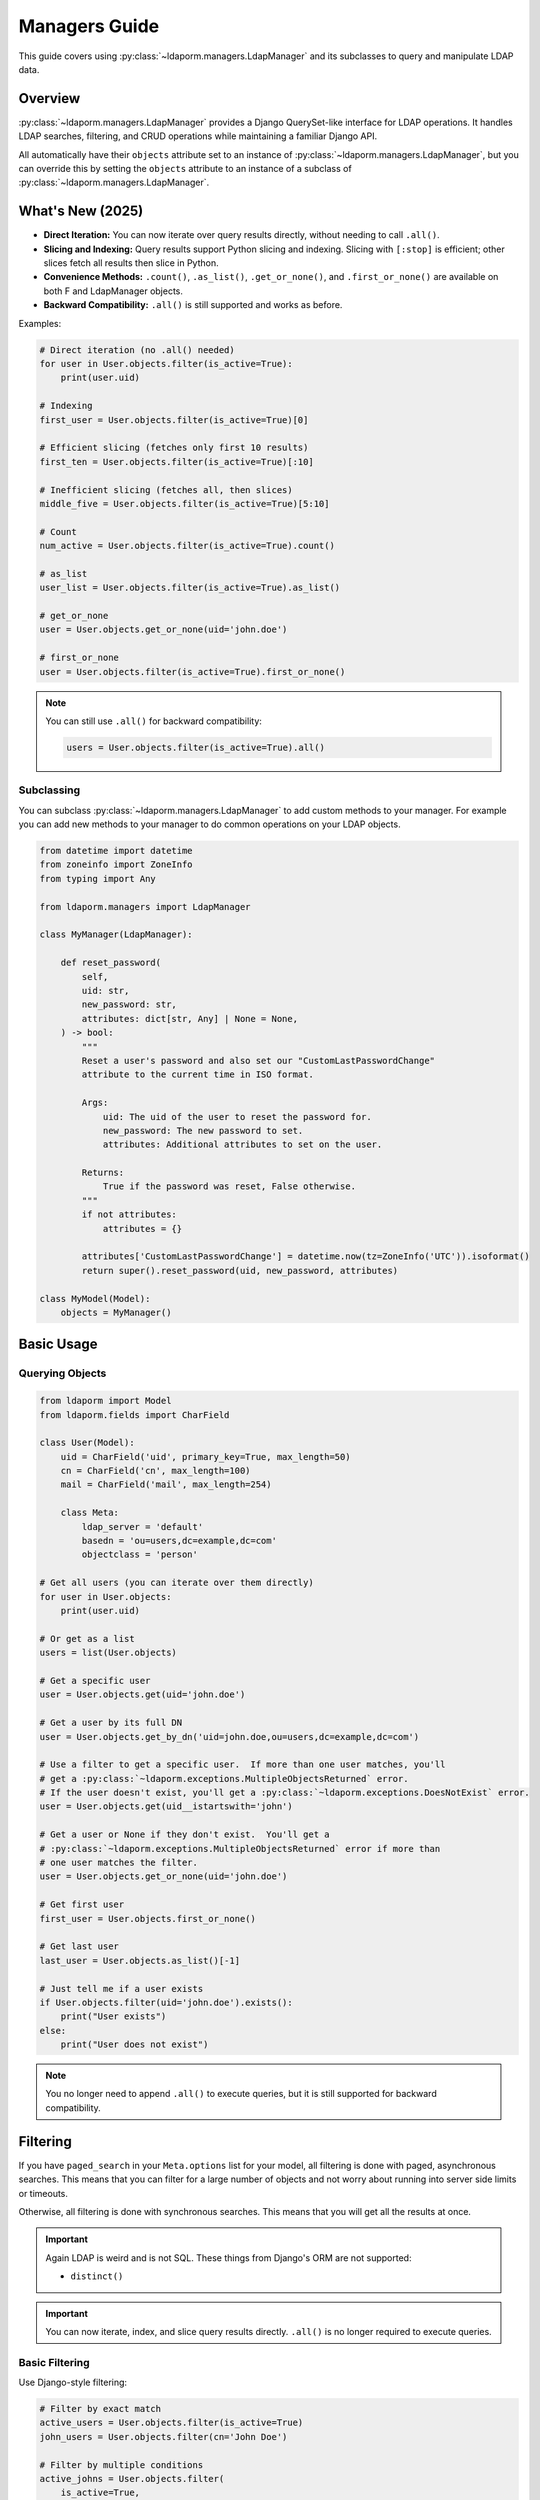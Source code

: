 Managers Guide
=============

This guide covers using :py:class:`~ldaporm.managers.LdapManager` and its
subclasses to query and manipulate LDAP data.

Overview
--------

:py:class:`~ldaporm.managers.LdapManager` provides a Django QuerySet-like
interface for LDAP operations.  It handles LDAP searches, filtering, and CRUD
operations while maintaining a familiar Django API.

All automatically have their ``objects`` attribute set to an instance of
:py:class:`~ldaporm.managers.LdapManager`, but you can override this by
setting the ``objects`` attribute to an instance of a subclass of
:py:class:`~ldaporm.managers.LdapManager`.

What's New (2025)
-----------------

- **Direct Iteration:** You can now iterate over query results directly, without needing to call ``.all()``.
- **Slicing and Indexing:** Query results support Python slicing and indexing. Slicing with ``[:stop]`` is efficient; other slices fetch all results then slice in Python.
- **Convenience Methods:** ``.count()``, ``.as_list()``, ``.get_or_none()``, and ``.first_or_none()`` are available on both F and LdapManager objects.
- **Backward Compatibility:** ``.all()`` is still supported and works as before.

Examples:

.. code-block:: python

   # Direct iteration (no .all() needed)
   for user in User.objects.filter(is_active=True):
       print(user.uid)

   # Indexing
   first_user = User.objects.filter(is_active=True)[0]

   # Efficient slicing (fetches only first 10 results)
   first_ten = User.objects.filter(is_active=True)[:10]

   # Inefficient slicing (fetches all, then slices)
   middle_five = User.objects.filter(is_active=True)[5:10]

   # Count
   num_active = User.objects.filter(is_active=True).count()

   # as_list
   user_list = User.objects.filter(is_active=True).as_list()

   # get_or_none
   user = User.objects.get_or_none(uid='john.doe')

   # first_or_none
   user = User.objects.filter(is_active=True).first_or_none()

.. note::
   You can still use ``.all()`` for backward compatibility:

   .. code-block:: python

      users = User.objects.filter(is_active=True).all()


Subclassing
^^^^^^^^^^^

You can subclass :py:class:`~ldaporm.managers.LdapManager` to add custom
methods to your manager.  For example you can add new methods to your manager
to do common operations on your LDAP objects.

.. code-block:: python

   from datetime import datetime
   from zoneinfo import ZoneInfo
   from typing import Any

   from ldaporm.managers import LdapManager

   class MyManager(LdapManager):

       def reset_password(
           self,
           uid: str,
           new_password: str,
           attributes: dict[str, Any] | None = None,
       ) -> bool:
           """
           Reset a user's password and also set our "CustomLastPasswordChange"
           attribute to the current time in ISO format.

           Args:
               uid: The uid of the user to reset the password for.
               new_password: The new password to set.
               attributes: Additional attributes to set on the user.

           Returns:
               True if the password was reset, False otherwise.
           """
           if not attributes:
               attributes = {}

           attributes['CustomLastPasswordChange'] = datetime.now(tz=ZoneInfo('UTC')).isoformat()
           return super().reset_password(uid, new_password, attributes)

   class MyModel(Model):
       objects = MyManager()


Basic Usage
-----------

Querying Objects
^^^^^^^^^^^^^^^^

.. code-block:: python

   from ldaporm import Model
   from ldaporm.fields import CharField

   class User(Model):
       uid = CharField('uid', primary_key=True, max_length=50)
       cn = CharField('cn', max_length=100)
       mail = CharField('mail', max_length=254)

       class Meta:
           ldap_server = 'default'
           basedn = 'ou=users,dc=example,dc=com'
           objectclass = 'person'

   # Get all users (you can iterate over them directly)
   for user in User.objects:
       print(user.uid)

   # Or get as a list
   users = list(User.objects)

   # Get a specific user
   user = User.objects.get(uid='john.doe')

   # Get a user by its full DN
   user = User.objects.get_by_dn('uid=john.doe,ou=users,dc=example,dc=com')

   # Use a filter to get a specific user.  If more than one user matches, you'll
   # get a :py:class:`~ldaporm.exceptions.MultipleObjectsReturned` error.
   # If the user doesn't exist, you'll get a :py:class:`~ldaporm.exceptions.DoesNotExist` error.
   user = User.objects.get(uid__istartswith='john')

   # Get a user or None if they don't exist.  You'll get a
   # :py:class:`~ldaporm.exceptions.MultipleObjectsReturned` error if more than
   # one user matches the filter.
   user = User.objects.get_or_none(uid='john.doe')

   # Get first user
   first_user = User.objects.first_or_none()

   # Get last user
   last_user = User.objects.as_list()[-1]

   # Just tell me if a user exists
   if User.objects.filter(uid='john.doe').exists():
       print("User exists")
   else:
       print("User does not exist")

.. note::
   You no longer need to append ``.all()`` to execute queries, but it is still
   supported for backward compatibility.

Filtering
---------

If you have ``paged_search`` in your ``Meta.options`` list for your model,
all filtering is done with paged, asynchronous searches.  This means that
you can filter for a large number of objects and not worry about running
into server side limits or timeouts.

Otherwise, all filtering is done with synchronous searches.  This means that
you will get all the results at once.

.. important::

    Again LDAP is weird and is not SQL.  These things from Django's ORM are not
    supported:

    * ``distinct()``

.. important::

    You can now iterate, index, and slice query results directly. ``.all()`` is no longer required to execute queries.

Basic Filtering
^^^^^^^^^^^^^^^

Use Django-style filtering:

.. code-block:: python

   # Filter by exact match
   active_users = User.objects.filter(is_active=True)
   john_users = User.objects.filter(cn='John Doe')

   # Filter by multiple conditions
   active_johns = User.objects.filter(
       is_active=True,
       cn__icontains='John'
   )

   # Use wildcards
   users = User.objects.wildcard(cn='*john*')

Excluding Objects
^^^^^^^^^^^^^^^^^

Use the ``exclude()`` method to filter out objects that match certain criteria:

.. code-block:: python

   # Exclude a specific user
   users = User.objects.exclude(uid='admin')

   # Exclude multiple conditions (AND logic)
   users = User.objects.exclude(
       uid__in=['admin', 'root'],
       is_active=False
   )

   # Chain exclude with filter
   users = User.objects.filter(is_active=True).exclude(uid='admin')

   # Exclude with various filter suffixes
   users = User.objects.exclude(cn__icontains='admin')
   users = User.objects.exclude(uidNumber__gte=1000)
   users = User.objects.exclude(uid__exists=False)

   # Exclude with F objects
   from ldaporm.managers import F
   users = User.objects.exclude(
       F(uid__icontains='admin') | F(uid__icontains='root')
   )

.. note::

   The ``exclude()`` method uses LDAP's NOT operator to filter out matching objects.
   Multiple exclude conditions in a single ``exclude()`` call are combined with AND logic,
   meaning objects must match ALL exclude conditions to be filtered out.  If you want to
   exclude with OR logic, you can use multiple ``exclude()`` calls.  For example:

   .. code-block:: python

      users = User.objects.exclude(
          F(uid__icontains='admin') | F(uid__icontains='root')
      )

      # or
      users = User.objects.exclude(uid__icontains='admin').exclude(uid__icontains='root')

Field Lookups
^^^^^^^^^^^^^

LDAP supports case-insensitive string comparisons and integer comparisons.  String
lookups are case-insensitive, while integer comparisons are only available for
:py:class:`~ldaporm.fields.IntegerField` and its subclasses.

.. code-block:: python

   # String lookups
   users = User.objects.filter(cn__exists='john')
   users = User.objects.filter(cn__icontains='john')
   users = User.objects.filter(cn__istartswith='John')
   users = User.objects.filter(cn__iendswith='Doe')
   users = User.objects.filter(givenName__iexact='John')
   users = User.objects.filter(givenName='John')

   # List lookups
   users = User.objects.filter(cn__in=['John Doe', 'Jane Smith'])

   # Integer comparisons (only for IntegerField and subclasses)
   users = User.objects.filter(uidNumber__gt=1000)
   users = User.objects.filter(uidNumber__gte=1000)
   users = User.objects.filter(uidNumber__lt=10000)
   users = User.objects.filter(uidNumber__lte=10000)

.. important::

    Integer comparison operators (``__gt``, ``__gte``, ``__lt``, ``__lte``) can only
    be used on :py:class:`~ldaporm.fields.IntegerField` or its subclasses. Using these
    operators on other field types will raise a :py:exc:`TypeError`.


Complex Queries
^^^^^^^^^^^^^^^

You can chain your filters together just like you would with a Django QuerySet:

.. code-block:: python

   #Filter on multiple fields in one filter()
   users = User.objects.filter(
       cn__icontains='john',
       is_active=True,
       cn__icontains='admin'
   )

   # Use chaining instead
   users = User.objects.filter(
       cn__icontains='john'
   ).filter(
       is_active=True
   ).filter(
       cn__icontains='admin'
   )

You can also use :py:class:`ldaporm.managers.F` objects to build more complex
queries, similarly to Django's :py:class:`~django.db.models.Q` objects:

.. code-block:: python

   # AND operation
   users = User.objects.filter(
       F(cn__icontains='john') & F(is_active=True)
   )

   # OR operation
   users = User.objects.filter(
       F(cn__icontains='john') | F(cn__icontains='admin')
   )

   # Complex combinations - use parentheses to control precedence
   users = User.objects.filter(
       (F(cn__icontains='john') & F(is_active=True)) | F(cn__icontains='admin')
   )

.. note::

   When using :py:class:`ldaporm.managers.F`, you can construct F() without
   passing a manager. If you use ``F()`` as an argument to a manager's
   :py:meth:`~ldaporm.managers.LdapManager.filter` method (e.g.
   ``User.objects.filter(F(...))``), the manager will automatically bind itself
   to the F instance. If you use ``F()`` outside of a manager context, you must
   bind it manually or use ``F(manager, ...)``.

Finally, if you just can't do it any other way, you can do a raw LDAP search,
via the ``.search()`` method directly:

.. code-block:: python

   users = User.objects.search(
       '(cn=*admin*)',
       attrlist=['uid', 'cn', 'mail']
       size_limit=1000,
   )


Debugging the actual LDAP query
^^^^^^^^^^^^^^^^^^^^^^^^^^^^^^^

You can debug the actual LDAP query that will by printing the
the ``__str__`` method on the :py:class:`~ldaporm.managers.F` object::

.. code-block:: python

   # This will print the actual LDAP query that will be sent to the server
   >>> print(User.objects.filter(cn__icontains='john'))
   (cn=*john*)


Ordering
--------

``django-ldaporm`` supports server-side sorting using the LDAP Control Extension
for Server-Side Sorting (RFC 2891, OID 1.2.840.113556.1.4.473). This control is
supported by 389 Directory Server and Active Directory by default.  OpenLDAP
supports this control, but it is not enabled by default; you must enable it in
your server's configuration.

.. info::
    To enable server-side sorting in OpenLDAP, you must add the following to
    your ``slapd.conf`` file (old style):

    .. code-block:: text

        overlay sssvlv

    Or the following to your ``cn=config`` entry (new style):

        dn: olcOverlay=sssvlv,olcDatabase={1}mdb,cn=config
        objectClass: olcOverlayConfig
        objectClass: olcSssVlvConfig
        olcOverlay: sssvlv


When you use :py:meth:`~ldaporm.managers.F.order_by`, the library will:

1. **Check server capabilities**: Query the LDAP server's Root DSE to determine if it supports
   server-side sorting via the ``supportedControl`` attribute.

2. **Server-side sorting**: If the server supports the sorting control, the sorting is performed
   on the server side, which is much more efficient for large result sets.

3. **Client-side fallback**: If the server doesn't support server-side sorting, the library
   automatically falls back to client-side sorting with a warning message.

.. important::

    Server-side sorting is only available when the LDAP server supports the Server-Side Sorting
    control (OID 1.2.840.113556.1.4.473). If your server doesn't support this control, sorting
    will be performed on the client side, which can be inefficient for large result sets.

    The capability check is cached per server configuration, so subsequent queries to the same
    server won't need to re-check the server's capabilities.

.. note::

    Connection errors (``ldap.SERVER_DOWN``, ``ldap.CONNECT_ERROR``) during capability checking
    will propagate up the stack rather than falling back to client-side sorting, as these errors
    make the test inconclusive.

Here's how you sort query results:

.. code-block:: python

   # Single field ordering
   users = User.objects.order_by('cn')
   users = User.objects.order_by('-cn')  # Descending

   # Multiple field ordering
   users = User.objects.order_by('department', 'cn')

   # The sorting will be performed server-side if supported, otherwise client-side
   # You'll see a warning message if falling back to client-side sorting:
   # "LDAP server does not support server-side sorting (OID: 1.2.840.113556.1.4.473).
   # Falling back to client-side sorting."

Limiting Results
----------------

.. important::

    Slicing with ``[:stop]`` (e.g., ``[:10]``) is efficient and only fetches up
    to ``stop`` results from the server. Other slices (e.g., ``[5:15]``,
    ``[::-1]``) fetch all results and then slice in Python.

    You can now use Python slicing and indexing directly on query results.
    ``.all()`` is no longer required.

.. code-block:: python

   # Efficient: fetches only first 10 results
   users = User.objects.filter(is_active=True)[:10]

   # Inefficient: fetches all, then slices
   users = User.objects.filter(is_active=True)[5:15]

   # Indexing
   user = User.objects.filter(is_active=True)[0]

   # Backward compatible
   users = User.objects.filter(is_active=True).all()

   # Count
   num_users = User.objects.count()

   # as_list
   user_list = User.objects.as_list()

   # get_or_none
   user = User.objects.get_or_none(uid='john.doe')

   # first_or_none
   user = User.objects.filter(is_active=True).first_or_none()

Limiting the attributes returned
--------------------------------

You can limit the attributes returned by your query by using the ``.only()``
parameter.  This is useful if you only need a few attributes from the LDAP
object and don't want to pull in the entire object.

.. code-block:: python

   # Only return the uid and cn attributes
   >>> User.objects.only('uid', 'cn')
   [<User: uid=johndoe, cn=John Doe>, <User: uid=janedoe, cn=Jane Doe>]

   # Only return the uid attribute
   >>> User.objects.filter(uid='johndoe').only('uid')
   [<User: uid=johndoe>]


Getting values instead of objects
---------------------------------

.. important::

    ``.values()`` and ``.values_list()`` cannot be used with ``.only()``.
    You'll get a :py:class:`NotImplementedError` if you try.

You can get values instead of objects by using the ``.values()`` or
``.values_list()`` methods.   You don't need to append ``.all()`` to these
methods.

.. code-block:: python

   # Get a list of dictionaries with the uid and cn attributes
   >>> User.objects.values('uid', 'cn')
   [{'uid': 'johndoe', 'cn': 'John Doe'}, {'uid': 'janedoe', 'cn': 'Jane Doe'}]

   # Get a list of tuples with the uid and cn attributes
   >>> User.objects.values_list('uid', 'cn')
   [('johndoe', 'John Doe'), ('janedoe', 'Jane Doe')]

   # If you only want a single value and have that be returned as a list of
   # values, you can use the ``.values_list(attr, flat=True)`` method:
   >>> User.objects.values_list('uid', flat=True)
   ['johndoe', 'janedoe']


Object Lifecycle
----------------

Create new LDAP objects
^^^^^^^^^^^^^^^^^^^^^^^

For almost all purposes, you'll want to use the ``.save()`` method to create an
object.  If you really want to update using the manager, you can use the
``.add()`` or ``.create()`` methods.

.. code-block:: python

   # Method 1: Create and save
   user = User(
       uid='john.doe',
       cn='John Doe',
       mail='john.doe@example.com'
   )
   user.save()

   # Method 2: Create with manager
   user = User(
       uid='jane.smith',
       cn='Jane Smith',
       mail='jane.smith@example.com'
   )
   User.objects.add(user)

   # Create with attributes
   user = User.objects.create(
       uid='jane.smith',
       cn='Jane Smith',
       mail='jane.smith@example.com'
   )


Modifying Existing Objects
^^^^^^^^^^^^^^^^^^^^^^^^^^

For almost all purposes, you'll want to use the ``.save()`` method to update an
object.  If you really want to update using the manager, you can use the
``.modify()`` method.

.. code-block:: python

   # Method 1: Update individual object
   user = User.objects.get(uid='john.doe')
   user.cn = 'John Smith'
   user.mail = 'john.smith@example.com'
   user.save()

   # Method 2: Update with manager
   from copy import deepcopy

   user = User.objects.get(uid='john.doe')
   new_user = deepcopy(user)
   new_user.cn = 'John Smith'
   new_user.mail = 'john.smith@example.com'
   User.objects.modify(user, new_user)


Deleting Objects
^^^^^^^^^^^^^^^^

Delete LDAP objects:

.. code-block:: python

   # Method 1: Delete individual object
   user = User.objects.get(uid='john.doe')
   user.delete()

   # Method 2: Delete with a manager filter.  This will only delete a single object,
   # so if uid__istartswith='john' matches multiple objects, you'll get a
   # :py:class:`~ldaporm.exceptions.MultipleObjectsReturned` error.
   User.objects.delete(uid__istartswith="john")

   # Method 3: Delete an object you already have
   User.objects.delete_obj(user)

DN management
-------------

DN (Distinguished Name) management means getting or changing the DN of an
object.

.. code-block:: python

   # Get the DN of an object
   >>> User.objects.get(uid='john.doe').dn
   'uid=john.doe,ou=users,dc=example,dc=com'

   # Get the DN of an object by its primary key.  This does not require a
   # database lookup, so it's much faster.  It uses the basedn from the model's
   # Meta class, and the primary key attribute from the model.
   >>> User.objects.get_dn('john.doe')
   'uid=john.doe,ou=users,dc=example,dc=com'

   # Get the DN of an object by its primary key
   >>> User.objects.get_dn('john.doe')
   'uid=john.doe,ou=users,dc=example,dc=com'

   # Rename an object
   User.objects.rename(
        old_dn='uid=john.doe,ou=users,dc=example,dc=com',
        new_dn='uid=john.smith,ou=users,dc=example,dc=com'
    )

Authentication and Password Management
--------------------------------------

You can authenticate and reset passwords using the ``.authenticate()`` and
``.reset_password()`` methods.

.. important::

    Passwords will be hashed using the SHA1 algorithm.

.. code-block:: python

   # Authenticate a user
   >>> User.objects.authenticate('john.doe', 'password')
   True

   # Reset a user's password
   >>> User.objects.reset_password('john.doe', 'newpassword')
   True


   # Reset a user's password with additional attributes
   >>> User.objects.reset_password('john.doe', 'newpassword', {'mail': 'john.doe@example.com'})
   True


Connection Management
---------------------

It's going to be rare that you need to do this, but if you do, here's how you
managed the direct ``python-ldap`` connections.

.. code-block:: python

   # Get the actual LDAP connection object
   >>> User.objects.connection
   <ldap.ldapobject.LDAPObject object at 0x7f0000000000>

   # Connect directly with a dn and password, where ``default`` is the name of
   # the LDAP configuration in your ``settings.LDAP_SERVERS`` dictionary.
   >>> User.objects.connect('default', 'cn=admin,dc=example,dc=com', 'password')

   # Disconnect the current thread's LDAP connection
   >>> User.objects.disconnect()

   # Check if the current thread has an active LDAP connection
   >>> User.objects.has_connection()
   True

   # Set the LDAP connection object for the current thread
   >>> import ldap
   >>> ldap_obj = ldap.initialize('ldap://localhost:389')
   >>> ldap_obj.set_option(ldap.OPT_REFERRALS, 0)
   >>> ldap_obj.set_option(ldap.OPT_NETWORK_TIMEOUT, 15.0)
   >>> ldap_obj.set_option(ldap.OPT_X_TLS_REQUIRE_CERT, ldap.OPT_X_TLS_NEVER)
   >>> ldap_obj.set_option(ldap.OPT_X_TLS_NEWCTX, 0)
   >>> ldap_obj.start_tls_s()
   >>> ldap_obj.simple_bind_s('cn=admin,dc=example,dc=com', 'password')
   >>> User.objects.set_connection(ldap_obj)

   # Just get the a new connection object.  ``default`` is the name of the LDAP
   # configuration in your ``settings.LDAP_SERVERS`` dictionary.
   >>> User.objects.new_connection('default')
   <ldap.ldapobject.LDAPObject object at 0x7f0000000000>



Performance Optimization
------------------------

Indexing
^^^^^^^^

Use LDAP indexes for better performance.  This of course needs to be configured
on the server side.

Caching
^^^^^^^

Implement caching for frequently accessed data:

.. code-block:: python

   from django.core.cache import cache

   def get_user_by_uid(uid):
       cache_key = f'user_{uid}'
       user = cache.get(cache_key)

       if user is None:
           user = User.objects.get(uid=uid)
           cache.set(cache_key, user, 300)  # Cache for 5 minutes

       return user

Selective Field Loading
^^^^^^^^^^^^^^^^^^^^^^

Load only needed fields:

.. code-block:: python

   # Load only specific fields
   users = User.objects.values('uid', 'cn')  # Only uid and cn
   users = User.objects.values_list('uid', flat=True)  # Only uid as list

Error Handling
--------------

Handle LDAP errors gracefully:

.. code-block:: python

   from ldaporm.exceptions import LDAPError

   try:
       user = User.objects.get(uid='nonexistent')
   except User.DoesNotExist:
       print("User not found")
   except LDAPError as e:
       print(f"LDAP error: {e}")

   # Check if object exists
   if User.objects.filter(uid='john.doe').exists():
       user = User.objects.get(uid='john.doe')


Example: Complete User Management
---------------------------------

Here's a complete example of user management operations:

.. code-block:: python

   import ldap
   from ldaporm import Model
   from ldaporm.fields import CharField, EmailField, BooleanField, CharListField
   from ldaporm.managers import F
   from django.utils import timezone

   class User(Model):
       uid = CharField('uid', primary_key=True, max_length=50)
       cn = CharField('cn', max_length=100)
       sn = CharField('sn', max_length=100)
       givenName = CharField('givenName', max_length=100)
       mail = EmailField('mail', max_length=254)
       is_active = BooleanField('userAccountControl', default=True)
       memberOf = CharListField('memberOf', max_length=100)

       class Meta:
           ldap_server = 'default'
           basedn = 'ou=users,dc=example,dc=com'
           objectclass = 'person'

   class Group(Model):
       cn = CharField('cn', primary_key=True, max_length=50)
       description = CharField('description', max_length=200, blank=True)
       member = CharListField('member', max_length=100)

       class Meta:
           ldap_server = 'default'
           basedn = 'ou=groups,dc=example,dc=com'
           objectclass = 'groupOfNames'

   # User management functions
   def create_user(
       uid: str,
       first_name: str,
       last_name: str,
       email: str,
       groups: list[str] | None = None,
   ) -> User | None:
       """
       Create a new user with group memberships.

       Args:
           uid: The uid of the user to create.
           first_name: The first name of the user.
           last_name: The last name of the user.
           email: The email of the user.
           groups: The cns of the groups to add the user to.

       Raises:
           ldap.LDAPError: The LDAP server returned an error we don't know how
                to handle.

       Returns:
           The created user.
       """
        # Create user
        user = User.objects.create(
            uid=uid,
            cn=f"{first_name} {last_name}",
            givenName=first_name,
            sn=last_name,
            mail=email,
            is_active=True
        )

        # Add to groups
        if groups:
            for group_name in groups:
                try:
                    group = Group.objects.get(cn=group_name)
                    group.member.append(user.dn)
                    group.save()
                    user.memberOf.append(group.dn)
                except Group.DoesNotExist:
                    print(f"Group {group_name} not found")

        user.save()
        return user

       except Exception as e:
           print(f"Failed to create user: {e}")
           return None

   def deactivate_user(uid: str) -> bool:
       """
       Deactivate a user and remove from all groups.

       Args:
           uid: The uid of the user to deactivate.

       Raises:
            ldap.LDAPError: The LDAP server returned an error we don't know how
                to handle.

       Returns:
           True if the user was deactivated, False otherwise.
       """

        try:
            user = User.objects.get(uid=uid)
       except User.DoesNotExist:
           print(f"User {uid} not found")
           return False

        # Remove from all groups
        for group_dn in user.memberOf:
            try:
                group = Group.objects.get(dn=group_dn)
                if user.dn in group.member:
                    group.member.remove(user.dn)
                    group.save()
            except Group.DoesNotExist:
                pass
        user.is_active = False
        user.memberOf = []
        user.save()
        return True

   def search_users(query: str, department: str | None = None, active_only: bool = True) -> list[User]:
       """
       Search users with various criteria.

       Args:
           query: The query to search for.
           department: The department to search for.
           active_only: Whether to only return active users.

       Returns:
           A list of users that match the query.
       """
       filters = F(cn__icontains=query) | F(mail__icontains=query)

       if department:
           filters &= F(department=department)

       if active_only:
           filters &= F(is_active=True)

       return User.objects.filter(filters).order_by('cn')

   def get_user_stats() -> dict[str, int | list[dict[str, int]]]:
       """
       Get user statistics.

       Returns:
           A dictionary with the following keys:
           - total: The total number of users.
           - active: The number of active users.
           - inactive: The number of inactive users.
       """
       total_users = len(User.objects.all())
       active_users = len(User.objects.filter(is_active=True))
       inactive_users = total_users - active_users

       return {
           'total': total_users,
           'active': active_users,
           'inactive': inactive_users,
       }

   # Usage examples
   if __name__ == '__main__':
       # Create a new user
       user = create_user(
           uid='john.doe',
           first_name='John',
           last_name='Doe',
           email='john.doe@example.com',
           groups=['users', 'developers']
       )

       # Search for users
       developers = search_users('developer', department='Engineering')

       # Get statistics
       stats = get_user_stats()
       print(f"Total users: {stats['total']}")
       print(f"Active users: {stats['active']}")

       # Deactivate a user
       deactivate_user('john.doe')
